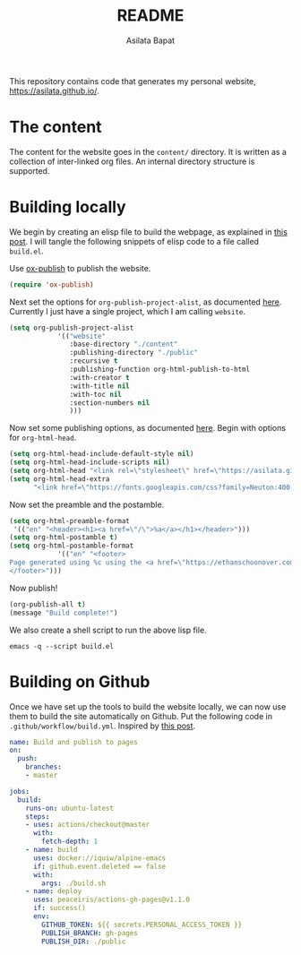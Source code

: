 #+title: README
#+author: Asilata Bapat
#+property: header-args :results silent

This repository contains code that generates my personal website, [[https://asilata.github.io/]].

* The content
The content for the website goes in the ~content/~ directory.
It is written as a collection of inter-linked org files.
An internal directory structure is supported.

* Building locally
We begin by creating an elisp file to build the webpage, as explained in [[https://systemcrafters.net/publishing-websites-with-org-mode/building-the-site/][this post]].
I will tangle the following snippets of elisp code to a file called ~build.el~.

Use [[https://orgmode.org/manual/Publishing.html][ox-publish]] to publish the website.
#+begin_src emacs-lisp :tangle "build.el"
  (require 'ox-publish)
#+end_src
Next set the options for ~org-publish-project-alist~, as documented [[https://orgmode.org/manual/Configuration.html][here]].
Currently I just have a single project, which I am calling ~website~.
#+begin_src emacs-lisp :tangle "build.el"
  (setq org-publish-project-alist
              '(("website"
                 :base-directory "./content"
                 :publishing-directory "./public"
                 :recursive t
                 :publishing-function org-html-publish-to-html
                 :with-creator t
                 :with-title nil
                 :with-toc nil
                 :section-numbers nil
                 )))
#+end_src
Now set some publishing options, as documented [[https://orgmode.org/manual/Publishing-options.html][here]].
Begin with options for ~org-html-head~.
#+begin_src emacs-lisp :tangle "build.el"
    (setq org-html-head-include-default-style nil)
    (setq org-html-head-include-scripts nil)
    (setq org-html-head "<link rel=\"stylesheet\" href=\"https://asilata.github.io/css/stylesheet.css\">")
    (setq org-html-head-extra
          "<link href=\"https://fonts.googleapis.com/css?family=Neuton:400,400i,700,700i\" rel=\"stylesheet\">")
#+end_src
Now set the preamble and the postamble.    
#+begin_src emacs-lisp :tangle "build.el"
  (setq org-html-preamble-format
   '(("en" "<header><h1><a href=\"/\">%a</a></h1></header>")))
  (setq org-html-postamble t)
  (setq org-html-postamble-format
              '(("en" "<footer>
  Page generated using %c using the <a href=\"https://ethanschoonover.com/solarized/\">solarized</a> colour theme. Last modified on %C.
  </footer>")))
#+end_src
Now publish!  
#+begin_src emacs-lisp :tangle "build.el"
  (org-publish-all t)
  (message "Build complete!")
#+end_src

We also create a shell script to run the above lisp file.
#+begin_src shell :tangle "build.sh" :shebang "#!/bin/bash"
  emacs -q --script build.el
#+end_src

* Building on Github
Once we have set up the tools to build the website locally, we can now use them to build the site automatically on Github.
Put the following code in ~.github/workflow/build.yml~.
Inspired by [[https://duncan.codes/posts/2019-09-03-migrating-from-jekyll-to-org/][this post]].
#+begin_src yaml :tangle ".github/workflow/build.yml" :mkdirp yes
  name: Build and publish to pages
  on:
    push:
      branches:
      - master
  
  jobs:
    build:
      runs-on: ubuntu-latest
      steps:
      - uses: actions/checkout@master
        with:
          fetch-depth: 1
      - name: build
        uses: docker://iquiw/alpine-emacs
        if: github.event.deleted == false
        with:
          args: ./build.sh
      - name: deploy
        uses: peaceiris/actions-gh-pages@v1.1.0
        if: success()
        env:
          GITHUB_TOKEN: ${{ secrets.PERSONAL_ACCESS_TOKEN }}
          PUBLISH_BRANCH: gh-pages
          PUBLISH_DIR: ./public
#+end_src


